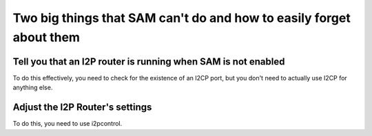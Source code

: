 Two big things that SAM can't do and how to easily forget about them
--------------------------------------------------------------------

Tell you that an I2P router is running when SAM is not enabled
~~~~~~~~~~~~~~~~~~~~~~~~~~~~~~~~~~~~~~~~~~~~~~~~~~~~~~~~~~~~~~

To do this effectively, you need to check for the existence of an I2CP port, but
you don't need to actually use I2CP for anything else.

Adjust the I2P Router's settings
~~~~~~~~~~~~~~~~~~~~~~~~~~~~~~~~

To do this, you need to use i2pcontrol.
